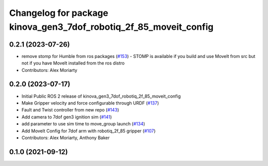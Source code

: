 ^^^^^^^^^^^^^^^^^^^^^^^^^^^^^^^^^^^^^^^^^^^^^^^^^^^^^^^^^^^^^^^^^^
Changelog for package kinova_gen3_7dof_robotiq_2f_85_moveit_config
^^^^^^^^^^^^^^^^^^^^^^^^^^^^^^^^^^^^^^^^^^^^^^^^^^^^^^^^^^^^^^^^^^

0.2.1 (2023-07-26)
------------------
* remove stomp for Humble from ros packages (`#153 <https://github.com/PickNikRobotics/ros2_kortex/issues/153>`_)
  - STOMP is available if you build and use MoveIt from src but not
  if you have MoveIt installed from the ros distro
* Contributors: Alex Moriarty

0.2.0 (2023-07-17)
------------------
* Initial Public ROS 2 release of kinova_gen3_7dof_robotiq_2f_85_moveit_config
* Make Gripper velocity and force configurable through URDF (`#137 <https://github.com/PickNikRobotics/ros2_kortex/issues/137>`_)
* Fault and Twist controller from new repo (`#143 <https://github.com/PickNikRobotics/ros2_kortex/issues/143>`_)
* Add camera to 7dof gen3 ignition sim (`#141 <https://github.com/PickNikRobotics/ros2_kortex/issues/141>`_)
* add parameter to use sim time to move_group launch (`#134 <https://github.com/PickNikRobotics/ros2_kortex/issues/134>`_)
* Add MoveIt Config for 7dof arm with robotiq_2f_85 gripper (`#107 <https://github.com/PickNikRobotics/ros2_kortex/issues/107>`_)
* Contributors: Alex Moriarty, Anthony Baker

0.1.0 (2021-09-12)
------------------
